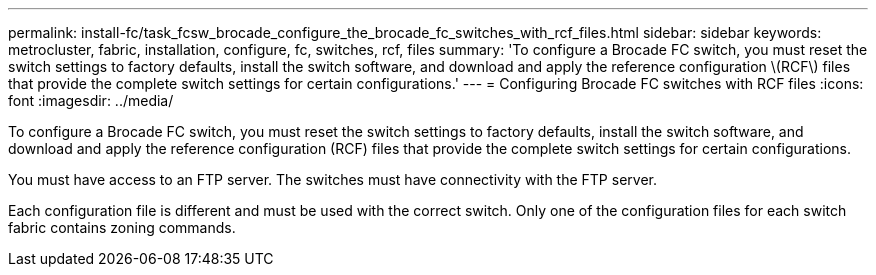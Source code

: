 ---
permalink: install-fc/task_fcsw_brocade_configure_the_brocade_fc_switches_with_rcf_files.html
sidebar: sidebar
keywords: metrocluster, fabric, installation, configure, fc, switches, rcf, files
summary: 'To configure a Brocade FC switch, you must reset the switch settings to factory defaults, install the switch software, and download and apply the reference configuration \(RCF\) files that provide the complete switch settings for certain configurations.'
---
= Configuring Brocade FC switches with RCF files
:icons: font
:imagesdir: ../media/

[.lead]
To configure a Brocade FC switch, you must reset the switch settings to factory defaults, install the switch software, and download and apply the reference configuration (RCF) files that provide the complete switch settings for certain configurations.

You must have access to an FTP server. The switches must have connectivity with the FTP server.

Each configuration file is different and must be used with the correct switch. Only one of the configuration files for each switch fabric contains zoning commands.
